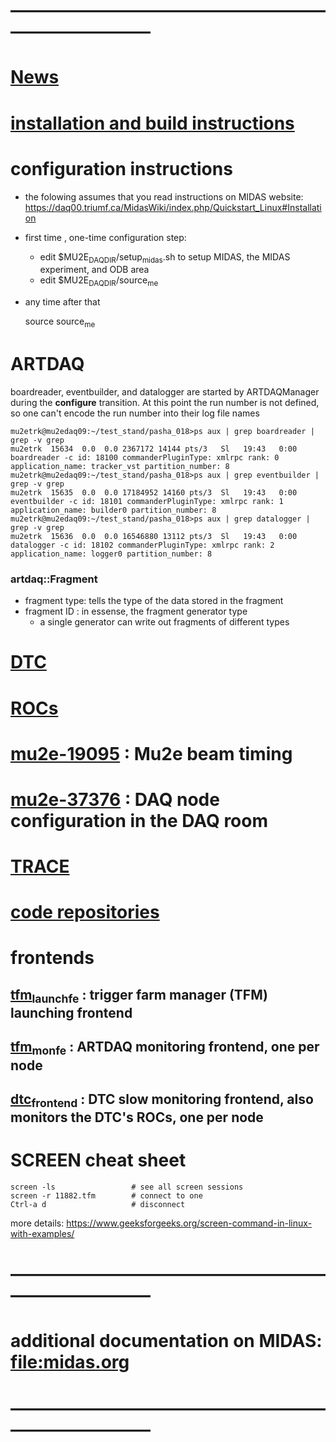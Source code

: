 #+startup:fold
# note: everything below is work in progress.
# if you notice smth missing, don't ask permissions, go ahead, and fix it
* ------------------------------------------------------------------------------
* [[file:news.org][News]]                                                                       
* [[file:build_instructions.org][installation and build instructions]]
* configuration instructions                                                 
- the folowing assumes that you read instructions on MIDAS website: 
  https://daq00.triumf.ca/MidasWiki/index.php/Quickstart_Linux#Installation                                            

- first time , one-time configuration step:               

  - edit $MU2E_DAQ_DIR/setup_midas.sh to setup MIDAS, the MIDAS experiment, and ODB area
  - edit $MU2E_DAQ_DIR/source_me 

- any time after that 

    source source_me
* ARTDAQ                                                                     
   boardreader, eventbuilder, and datalogger are started by ARTDAQManager 
   during the *configure* transition. At this point the run number is not defined,
   so one can't encode the run number into their log file names
#+begin_src 
mu2etrk@mu2edaq09:~/test_stand/pasha_018>ps aux | grep boardreader | grep -v grep
mu2etrk  15634  0.0  0.0 2367172 14144 pts/3   Sl   19:43   0:00 boardreader -c id: 18100 commanderPluginType: xmlrpc rank: 0 application_name: tracker_vst partition_number: 8
mu2etrk@mu2edaq09:~/test_stand/pasha_018>ps aux | grep eventbuilder | grep -v grep
mu2etrk  15635  0.0  0.0 17184952 14160 pts/3  Sl   19:43   0:00 eventbuilder -c id: 18101 commanderPluginType: xmlrpc rank: 1 application_name: builder0 partition_number: 8
mu2etrk@mu2edaq09:~/test_stand/pasha_018>ps aux | grep datalogger | grep -v grep
mu2etrk  15636  0.0  0.0 16546880 13112 pts/3  Sl   19:43   0:00 datalogger -c id: 18102 commanderPluginType: xmlrpc rank: 2 application_name: logger0 partition_number: 8
#+end_src 
*** artdaq::Fragment                                                          
   - fragment type: tells the type of the data stored in the fragment
   - fragment ID  : in essense, the fragment generator type
     - a single generator can write out fragments of different types
* [[file:dtc.org][DTC]]
* [[file:rocs.org][ROCs]]
* [[https://mu2e-docdb.fnal.gov/cgi-bin/sso/ShowDocument?docid=19095][mu2e-19095]] : Mu2e beam timing
* [[https://mu2e-docdb.fnal.gov/cgi-bin/sso/RetrieveFile?docid=37376&filename=20220922_DAQNodes.pdf][mu2e-37376]] : DAQ node configuration in the DAQ room 
* [[file:trace.org][TRACE]]
* [[file:code_repositories.org][code repositories]]                                                        
* frontends                                                                  
** [[file:tfm_launch_fe.org][tfm_launch_fe]] : trigger farm manager (TFM) launching frontend
** [[file:tfm_mon_fe.org][tfm_mon_fe]]    : ARTDAQ monitoring frontend, one per node
** [[file:dtc_frontend][dtc_frontend]]  : DTC slow monitoring frontend, also monitors the DTC's ROCs, one per node
* SCREEN cheat sheet     
#+begin_src 
screen -ls                 # see all screen sessions
screen -r 11882.tfm        # connect to one 
Ctrl-a d                   # disconnect
#+end_src
more details: https://www.geeksforgeeks.org/screen-command-in-linux-with-examples/
* ------------------------------------------------------------------------------
* additional documentation on MIDAS: file:midas.org
* ------------------------------------------------------------------------------

